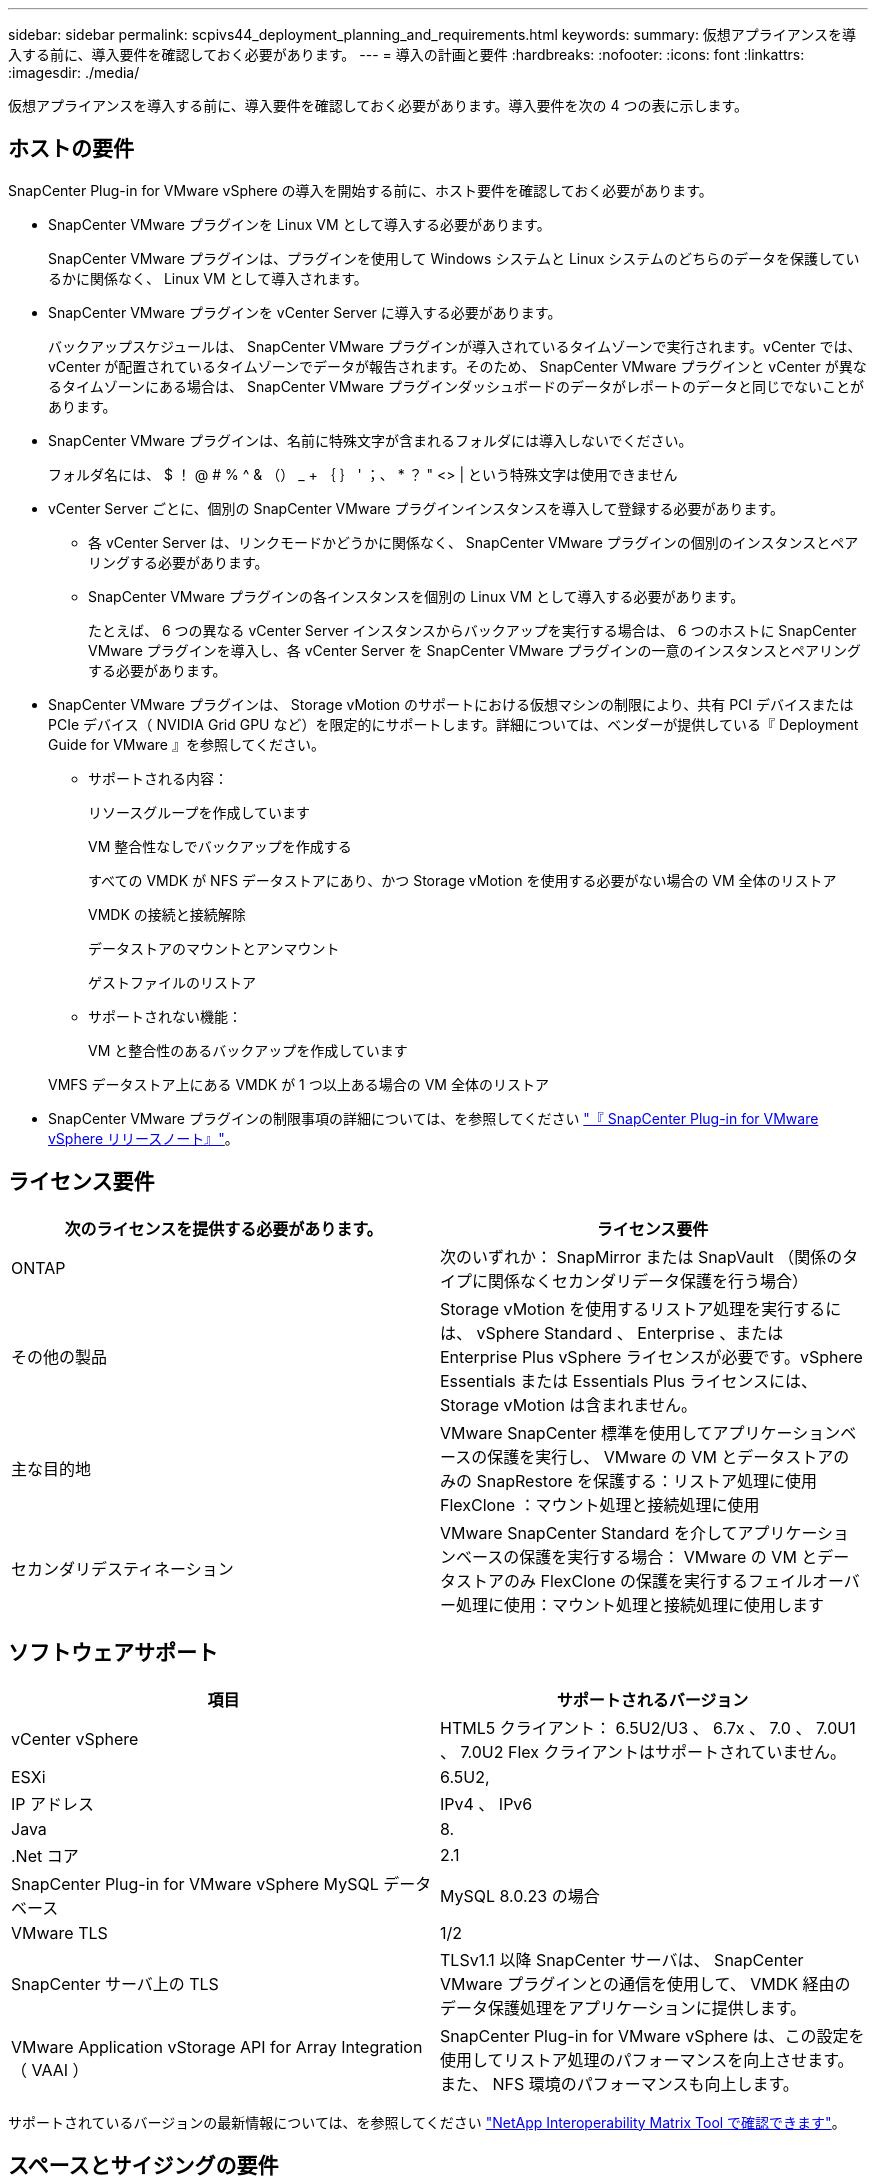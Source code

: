 ---
sidebar: sidebar 
permalink: scpivs44_deployment_planning_and_requirements.html 
keywords:  
summary: 仮想アプライアンスを導入する前に、導入要件を確認しておく必要があります。 
---
= 導入の計画と要件
:hardbreaks:
:nofooter: 
:icons: font
:linkattrs: 
:imagesdir: ./media/


[role="lead"]
仮想アプライアンスを導入する前に、導入要件を確認しておく必要があります。導入要件を次の 4 つの表に示します。



== ホストの要件

SnapCenter Plug-in for VMware vSphere の導入を開始する前に、ホスト要件を確認しておく必要があります。

* SnapCenter VMware プラグインを Linux VM として導入する必要があります。
+
SnapCenter VMware プラグインは、プラグインを使用して Windows システムと Linux システムのどちらのデータを保護しているかに関係なく、 Linux VM として導入されます。

* SnapCenter VMware プラグインを vCenter Server に導入する必要があります。
+
バックアップスケジュールは、 SnapCenter VMware プラグインが導入されているタイムゾーンで実行されます。vCenter では、 vCenter が配置されているタイムゾーンでデータが報告されます。そのため、 SnapCenter VMware プラグインと vCenter が異なるタイムゾーンにある場合は、 SnapCenter VMware プラグインダッシュボードのデータがレポートのデータと同じでないことがあります。

* SnapCenter VMware プラグインは、名前に特殊文字が含まれるフォルダには導入しないでください。
+
フォルダ名には、 $ ！ @ # % ^ & （） _ + ｛ ｝ ' ；、 * ？ " <> | という特殊文字は使用できません

* vCenter Server ごとに、個別の SnapCenter VMware プラグインインスタンスを導入して登録する必要があります。
+
** 各 vCenter Server は、リンクモードかどうかに関係なく、 SnapCenter VMware プラグインの個別のインスタンスとペアリングする必要があります。
** SnapCenter VMware プラグインの各インスタンスを個別の Linux VM として導入する必要があります。
+
たとえば、 6 つの異なる vCenter Server インスタンスからバックアップを実行する場合は、 6 つのホストに SnapCenter VMware プラグインを導入し、各 vCenter Server を SnapCenter VMware プラグインの一意のインスタンスとペアリングする必要があります。



* SnapCenter VMware プラグインは、 Storage vMotion のサポートにおける仮想マシンの制限により、共有 PCI デバイスまたは PCIe デバイス（ NVIDIA Grid GPU など）を限定的にサポートします。詳細については、ベンダーが提供している『 Deployment Guide for VMware 』を参照してください。
+
** サポートされる内容：
+
リソースグループを作成しています

+
VM 整合性なしでバックアップを作成する

+
すべての VMDK が NFS データストアにあり、かつ Storage vMotion を使用する必要がない場合の VM 全体のリストア

+
VMDK の接続と接続解除

+
データストアのマウントとアンマウント

+
ゲストファイルのリストア

** サポートされない機能：
+
VM と整合性のあるバックアップを作成しています

+
VMFS データストア上にある VMDK が 1 つ以上ある場合の VM 全体のリストア



* SnapCenter VMware プラグインの制限事項の詳細については、を参照してください link:scpivs44_release_notes.html["『 SnapCenter Plug-in for VMware vSphere リリースノート』"^]。




== ライセンス要件

|===
| 次のライセンスを提供する必要があります。 | ライセンス要件 


| ONTAP | 次のいずれか： SnapMirror または SnapVault （関係のタイプに関係なくセカンダリデータ保護を行う場合） 


| その他の製品 | Storage vMotion を使用するリストア処理を実行するには、 vSphere Standard 、 Enterprise 、または Enterprise Plus vSphere ライセンスが必要です。vSphere Essentials または Essentials Plus ライセンスには、 Storage vMotion は含まれません。 


| 主な目的地 | VMware SnapCenter 標準を使用してアプリケーションベースの保護を実行し、 VMware の VM とデータストアのみの SnapRestore を保護する：リストア処理に使用 FlexClone ：マウント処理と接続処理に使用 


| セカンダリデスティネーション | VMware SnapCenter Standard を介してアプリケーションベースの保護を実行する場合： VMware の VM とデータストアのみ FlexClone の保護を実行するフェイルオーバー処理に使用：マウント処理と接続処理に使用します 
|===


== ソフトウェアサポート

|===
| 項目 | サポートされるバージョン 


| vCenter vSphere | HTML5 クライアント： 6.5U2/U3 、 6.7x 、 7.0 、 7.0U1 、 7.0U2 Flex クライアントはサポートされていません。 


| ESXi | 6.5U2, 


| IP アドレス | IPv4 、 IPv6 


| Java | 8. 


| .Net コア | 2.1 


| SnapCenter Plug-in for VMware vSphere MySQL データベース | MySQL 8.0.23 の場合 


| VMware TLS | 1/2 


| SnapCenter サーバ上の TLS | TLSv1.1 以降 SnapCenter サーバは、 SnapCenter VMware プラグインとの通信を使用して、 VMDK 経由のデータ保護処理をアプリケーションに提供します。 


| VMware Application vStorage API for Array Integration （ VAAI ） | SnapCenter Plug-in for VMware vSphere は、この設定を使用してリストア処理のパフォーマンスを向上させます。また、 NFS 環境のパフォーマンスも向上します。 
|===
サポートされているバージョンの最新情報については、を参照してください https://mysupport.netapp.com/matrix/imt.jsp?components=91324;&solution=1517&isHWU&src=IMT["NetApp Interoperability Matrix Tool で確認できます"^]。



== スペースとサイジングの要件

|===
| 項目 | 要件 


| オペレーティングシステム | Linux の場合 


| 最小 CPU 数 | 4 コア 


| 最小 RAM | 最小： 12GB 。推奨： 16GB 


| SnapCenter Plug-in for VMware vSphere 、ログ、および MySQL データベースの最小ハードドライブスペース | 100 GB 
|===


== 接続とポートの要件

|===
| ポートのタイプ | 事前設定されたポート 


| SnapCenter Plug-in for VMware vSphere のポート  a| 
8144 （ HTTPS ）。双方向のポートは、 VMware vSphere Web Client と SnapCenter Server からの通信に使用されます。8080 Bidirectional このポートは仮想アプライアンスの管理に使用されます。


NOTE: ポート設定は変更できません。



| VMware vSphere vCenter Server のポート | VVOL VM を保護する場合はポート 443 を使用する必要があります。 


| ストレージクラスタまたは Storage VM ポート | 443 （ HTTPS ）、双方向 80 （ HTTP ）、仮想アプライアンスと Storage VM または Storage VM を含むクラスタ間の通信に使用されるポート。 
|===


== サポートされる構成

各プラグインインスタンスでサポートされる vCenter Server は 1 つだけです。リンクモードの vCenter がサポートされます。次の図に示すように、複数のプラグインインスタンスで同じ SnapCenter サーバをサポートできます。

image:scpivs44_image4.png["エラー：グラフィックイメージがありません"]



== RBAC 権限が必要です

vCenter 管理者アカウントには、次の表に示す vCenter 権限が必要です。

|===
| この操作を実行するには ... | 次の vCenter 権限が必要です ... 


| SnapCenter Plug-in for VMware vSphere を導入して vCenter に登録 | 拡張子：拡張子を登録します 


| SnapCenter Plug-in for VMware vSphere をアップグレードまたは削除します  a| 
内線番号

* 拡張機能を更新します
* 拡張機能を登録解除します




| SnapCenter に登録された vCenter Credential ユーザアカウントに、 SnapCenter Plug-in for VMware vSphere へのユーザアクセスが検証されるようにします | sessions.validate.session 


| ユーザに SnapCenter Plug-in for VMware vSphere へのアクセスを許可します | SCV Administrator Backup SCV Guest File Restore SCV Restore SCV View 権限が vCenter ルートで割り当てられている必要があります。 
|===


== AutoSupport

SnapCenter Plug-in for VMware vSphere は、プラグインの URL など、その使用状況を追跡するための最小情報を提供します。AutoSupport には、 AutoSupport ビューアによって表示されるインストール済みプラグインの表が含まれています。
